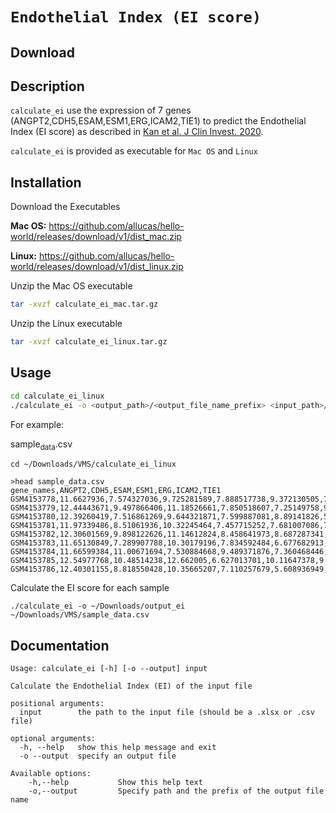 * =Endothelial Index (EI score)=

** Download



** Description

=calculate_ei= use the expression of 7 genes (ANGPT2,CDH5,ESAM,ESM1,ERG,ICAM2,TIE1) to predict the Endothelial Index (EI score) as described in [[https://doi.org/10.1172/JCI136655][Kan et al. J Clin Invest. 2020]].

=calculate_ei= is provided as executable for =Mac OS= and =Linux=

** Installation

Download the Executables

*Mac OS:* https://github.com/allucas/hello-world/releases/download/v1/dist_mac.zip

*Linux:* https://github.com/allucas/hello-world/releases/download/v1/dist_linux.zip

Unzip the Mac OS executable

#+BEGIN_SRC sh
tar -xvzf calculate_ei_mac.tar.gz
#+END_SRC

Unzip the Linux executable

#+BEGIN_SRC sh
tar -xvzf calculate_ei_linux.tar.gz
#+END_SRC


** Usage

#+BEGIN_SRC sh
cd calculate_ei_linux
./calculate_ei -o <output_path>/<output_file_name_prefix> <input_path>/<input_file.csv>
#+END_SRC

For example:

sample_data.csv

#+BEGIN_EXAMPLE
cd ~/Downloads/VMS/calculate_ei_linux

>head sample_data.csv
gene_names,ANGPT2,CDH5,ESAM,ESM1,ERG,ICAM2,TIE1
GSM4153778,11.6627936,7.574327036,9.725281589,7.888517738,9.372130505,7.69417231,11.21008336
GSM4153779,12.44443671,9.497866406,11.18526661,7.850518607,7.25149758,9.081058762,11.92972628
GSM4153780,12.39260419,7.516861269,9.644321871,7.599887081,8.89141826,5.610776214,11.34552363
GSM4153781,11.97339486,8.51061936,10.32245464,7.457715252,7.681007086,7.216987375,
GSM4153782,12.30601569,9.898122626,11.14612824,8.458641973,8.687287341,8.906697465,11.43711602
GSM4153783,11.65130849,7.289907788,10.30179196,7.834592484,6.677682913,6.22373856,10.40676537
GSM4153784,11.66599384,11.00671694,7.530884668,9.489371876,7.360468446,6.176275173,10.19075171
GSM4153785,12.54977768,10.48514238,12.662005,6.627013701,10.11647378,9.959585933,11.67461051
GSM4153786,12.40301155,8.818550428,10.35665207,7.110257679,5.608936949,5.245584496,12.35981491
#+END_EXAMPLE

Calculate the EI score for each sample
#+BEGIN_EXAMPLE
./calculate_ei -o ~/Downloads/output_ei ~/Downloads/VMS/sample_data.csv
#+END_EXAMPLE

** Documentation

#+BEGIN_EXAMPLE
Usage: calculate_ei [-h] [-o --output] input

Calculate the Endothelial Index (EI) of the input file

positional arguments:
  input        the path to the input file (should be a .xlsx or .csv file)

optional arguments:
  -h, --help   show this help message and exit
  -o --output  specify an output file

Available options:
	-h,--help			Show this help text
	-o,--output			Specify path and the prefix of the output file name 				
#+END_EXAMPLE
